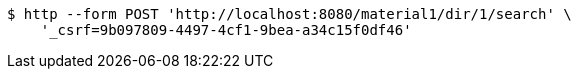 [source,bash]
----
$ http --form POST 'http://localhost:8080/material1/dir/1/search' \
    '_csrf=9b097809-4497-4cf1-9bea-a34c15f0df46'
----